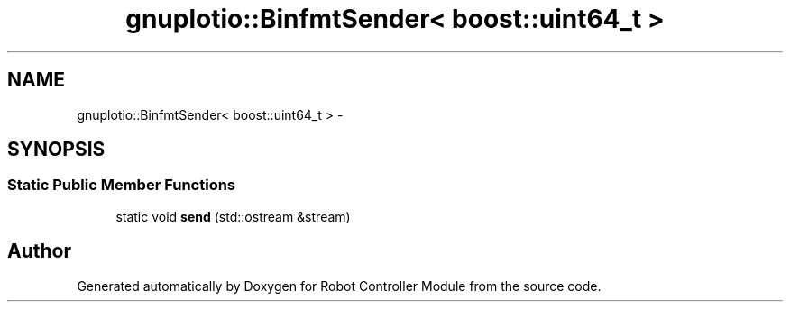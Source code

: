 .TH "gnuplotio::BinfmtSender< boost::uint64_t >" 3 "Mon Nov 25 2019" "Version 7.0" "Robot Controller Module" \" -*- nroff -*-
.ad l
.nh
.SH NAME
gnuplotio::BinfmtSender< boost::uint64_t > \- 
.SH SYNOPSIS
.br
.PP
.SS "Static Public Member Functions"

.in +1c
.ti -1c
.RI "static void \fBsend\fP (std::ostream &stream)"
.br
.in -1c

.SH "Author"
.PP 
Generated automatically by Doxygen for Robot Controller Module from the source code\&.
